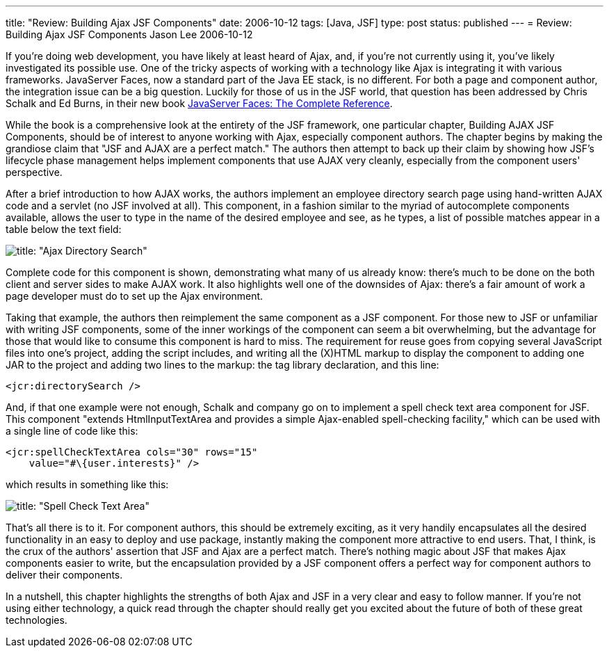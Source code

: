 ---
title: "Review: Building Ajax JSF Components"
date: 2006-10-12
tags: [Java, JSF]
type: post
status: published
---
= Review: Building Ajax JSF Components
Jason Lee
2006-10-12

If you're doing web development, you have likely at least heard of Ajax, and, if you're not currently using it, you've likely investigated its possible use.  One of the tricky aspects of working with a technology like Ajax is integrating it with various frameworks.  JavaServer Faces, now a standard part of the Java EE stack, is no different.  For both a page and component author, the integration issue can be a big question.  Luckily for those of us in the JSF world, that question has been addressed by Chris Schalk and Ed Burns, in their new book http://www.amazon.com/JavaServer-Faces-Complete-Reference/dp/0072262400/ref=sr_11_1/104-8011241-4536743?ie=UTF8[JavaServer Faces:  The Complete Reference].
// more

While the book is a comprehensive look at the entirety of the JSF framework, one particular chapter, Building AJAX JSF Components, should be of interest to anyone working with Ajax, especially component authors.  The chapter begins by making the grandiose claim that "JSF and AJAX are a perfect match."  The authors then attempt to back up their claim by showing how JSF's lifecycle phase management helps implement components that use AJAX very cleanly, especially from the component users' perspective.

After a brief introduction to how AJAX works, the authors implement an employee directory search page using hand-written AJAX code and a servlet (no JSF involved at all).  This component, in a fashion similar to the myriad of autocomplete components available, allows the user to type in the name of the desired employee and see, as he types, a list of possible matches appear in a table below the text field:

image::/images/2006/10/F11-03.png[title: "Ajax Directory Search"]

Complete code for this component is shown, demonstrating what many of us already know:  there's much to be done on the both client and server sides to make AJAX work.  It also highlights well one of the downsides of Ajax:  there's a fair amount of work a page developer must do to set up the Ajax environment.

Taking that example, the authors then reimplement the same component as a JSF component.  For those new to JSF or unfamiliar with writing JSF components, some of the inner workings of the component can seem a bit overwhelming, but the advantage for those that would like to consume this component is hard to miss.  The requirement for reuse goes from copying several JavaScript files into one's project, adding the script includes, and writing all the (X)HTML markup to display the component to adding one JAR to the project and adding two lines to the markup: the tag library declaration, and this line:

[source,xml,linenums]
----
<jcr:directorySearch />
----

And, if that one example were not enough, Schalk and company go on to implement a spell check text area component for JSF.  This component "extends HtmlInputTextArea and provides a simple Ajax-enabled spell-checking facility,"  which can be used with a single line of code like this:

[source,xml,linenums]
----
<jcr:spellCheckTextArea cols="30" rows="15"
    value="#\{user.interests}" />
----

which results in something like this:

image::/images/2006/10/F11-06.png[title: "Spell Check Text Area"]

That's all there is to it.  For component authors, this should be extremely exciting, as it very handily encapsulates all the desired functionality in an easy to deploy and use package, instantly making the component more attractive to end users.  That, I think, is the crux of the authors' assertion that JSF and Ajax are a perfect match.  There's nothing magic about JSF that makes Ajax components easier to write, but the encapsulation provided by a JSF component offers a perfect way for component authors to deliver their components.

In a nutshell, this chapter highlights the strengths of both Ajax and JSF in a very clear and easy to follow manner.  If you're not using either technology, a quick read through the chapter should really get you excited about the future of both of these great technologies.
